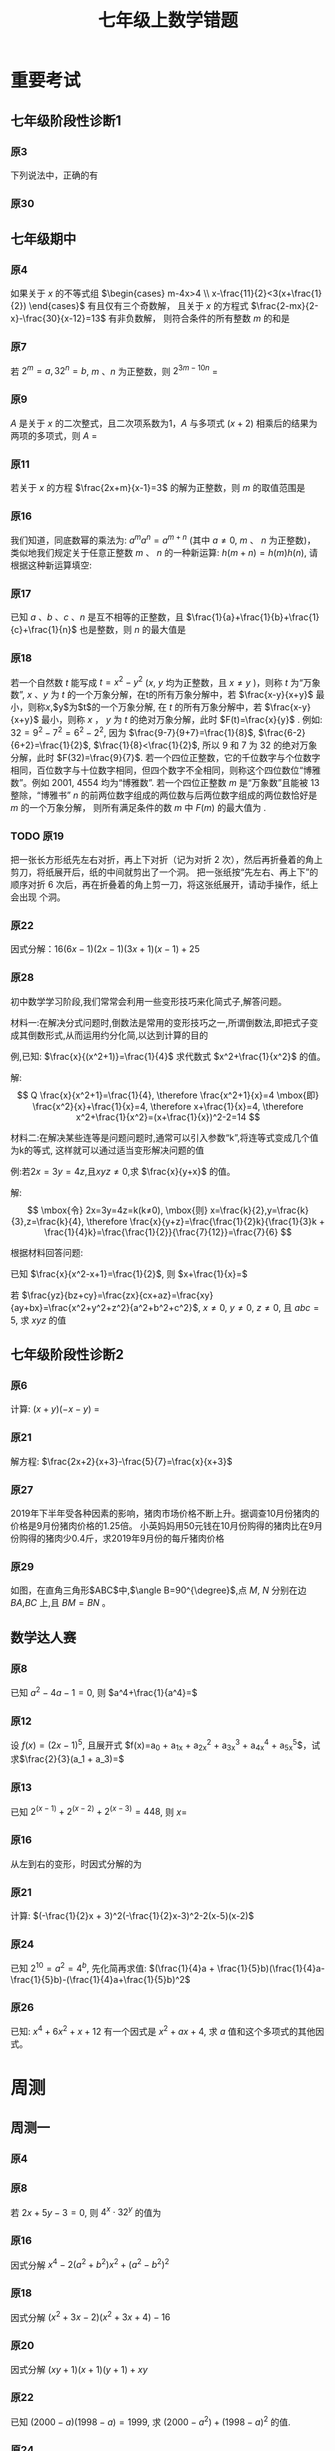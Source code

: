 #+TITLE: 七年级上数学错题
#+STARTUP: overview
#+LATEX_CLASS: exam
#+LATEX_HEADER: \usepackage{xeCJK}
#+LATEX_HEADER: \usepackage{amsmath}
#+LATEX_HEADER: \usepackage{amssymb}
#+LATEX_HEADER: \usepackage{polynom}
#+LATEX_HEADER: \usepackage{ulem}
#+LATEX_HEADER: \usepackage{tikz}
#+LATEX_HEADER: \usepackage{tkz-euclide}
#+LATEX_HEADER: \newcommand\epart{\part}
#+LATEX_HEADER: \newcommand\degree{^\circ}
#+LATEX_HEADER: \renewcommand{\solutiontitle}{\noindent\textbf{解：}\par\noindent}
#+LATEX_HEADER: \everymath{\displaystyle}
#+LATEX_HEADER: \usetkzobj{all}

#+LATEX_CLASS_OPTIONS: [answers]

* 重要考试
** 七年级阶段性诊断1
#+LATEX: \begin{questions}
*** 原3
下列说法中，正确的有\fillin
  
\begin{choices}
  \choice $\frac{3 \pi xy}{5}$的系数是$\frac{3}{5}$；
  \correctchoice $-2^2ab^2$的次数是$5$；
  \choice 多项式$mn^2+2mn-3n-1$的次数是$3$；
  \choice $\pi - b$和$\frac{xy}{2}$都是整式。
\end{choices}

*** 原30
#+BEGIN_EXPORT latex
阅读理解题

定义:
如果一个数的平方等于$-1$,记为$i^2=-1$,这个数叫做虚数单位。
那么和我们所学的实数对应起来就叫做复数,表示为$a+bi$(a,b为实数),$a$叫这个复数的实部,$b$叫做这个复数的虚部,
它的加,减,乘法运算与整式的加,减,乘法运算类似。

例如计算: $(2+i) + (3-4i)=5-3i$

\begin{parts}
\epart
填空: $i^3=$\fillin[$-i$]，$i^4=$\fillin[$1$]

\epart
计算 
\begin{subparts}
\subpart $(2+i)(2-i)$
\vspace*{1in}
\begin{solution}
\[    
\begin{aligned}
  \mbox{原式} &= 4 - i^2 \\
  &= 5
\end{aligned}
\]  
\end{solution}

\subpart $(2 + i)^2$
\vspace*{1in}
\begin{solution}
\[    
\begin{aligned}
  \mbox{原式} &= 4 + 4i + i^2 \\
  &= 3 + 4i
\end{aligned}
\]  
\end{solution}

\end{subparts}

\epart
若两个复数相等,则它们的实部和虚部必须分别相等,完成下列问题

已知:$(x+y)+3i=(1-x)-yi$,($x$,$y$为实数),求$y$的值

\vspace*{1in}
\begin{solution}
\[
\begin{aligned}
& \because \mbox{若两个复数相等,则它们的实部和虚部必须分别相等} \\
& \therefore \begin{cases} x+y=1-x \\ 3i = -yi \end{cases} \\
& \therefore \begin{cases} y=-3 \\ x=2 \end{cases} \\
& \mbox{答} \begin{cases} x=2 \\ y=-3 \end{cases}
\end{aligned}
\]
\end{solution}

\epart
试一试:请利用以前学习的有关知识将$\frac{1+i}{1-i}$化简成$a+bi$的形式
  
\vspace*{1in}
\begin{solution}
\[
\begin{aligned}
  & \mbox{设} i - 1 \mbox{为} a \\
  & \begin{aligned}
    \mbox{原式} &= \frac{(1+i)^2}{(1 - i^2)} \\
    &= \frac{1 - 1 + 2i}{2} \\
    &= i
    \end{aligned}
\end{aligned}
\]
\end{solution}

\end{parts}

#+END_EXPORT
#+LATEX: \end{questions}

** 七年级期中
#+LATEX: \begin{questions}
*** 原4
如果关于 $x$ 的不等式组 $\begin{cases} m-4x>4 \\ x-\frac{11}{2}<3(x+\frac{1}{2}) \end{cases}$ 有且仅有三个奇数解，
且关于 $x$ 的方程式 $\frac{2-mx}{2-x}-\frac{30}{x-12}=13$ 有非负数解，
则符合条件的所有整数 $m$ 的和是 \fillin

\begin{oneparchoices}
  \choice 15
  \choice 27
  \correctchoice 29
  \choice 42
\end{oneparchoices}

*** 原7
若 $2^m=a,32^n=b$, $m$ 、$n$ 为正整数，则 $2^{3m-10n}$ = \fillin[$\frac{a^3}{b^2}$]

*** 原9
$A$ 是关于 $x$ 的二次整式，且二次项系数为1，$A$ 与多项式 $(x+2)$ 相乘后的结果为两项的多项式，则 $A$ =\fillin[$x^2-2x$ 或 $x^2$ 或 $x^2-2x+4$]

*** 原11
若关于 $x$ 的方程 $\frac{2x+m}{x-1}=3$ 的解为正整数，则 $m$ 的取值范围是 \fillin[$m>-3 \mbox{且} m \neq -2$]

*** 原16
我们知道，同底数幂的乘法为: $a^ma^n=a^{m+n}$ (其中 $a \neq 0$, $m$ 、 $n$ 为正整数)，
类似地我们规定关于任意正整数 $m$ 、 $n$ 的一种新运算: $h(m+n)=h(m)h(n)$, 请根据这种新运算填空:

\begin{parts}
  \epart 若$h(1)=\frac{2}{3}$，则$h{2}$=\fillin[$\frac{4}{9}$];
  \epart 若$h(1)=k(k \neq 0)$，那么$h(n) \cdot h(2017)$=\fillin[$k^{n-2017}$] （用含$n$和$k$的代数式表示，其中$n$为正整数）。
\end{parts}

*** 原17
已知 $a$ 、$b$ 、$c$ 、$n$ 是互不相等的正整数，且 $\frac{1}{a}+\frac{1}{b}+\frac{1}{c}+\frac{1}{n}$ 也是整数，则 $n$ 的最大值是 \fillin[42]

*** 原18
若一个自然数 $t$ 能写成 $t=x^2-y^2$ ($x$, $y$ 均为正整数，且 $x \neq y$ )，则称 $t$ 为“万象数”,
$x$ 、$y$ 为 $t$ 的一个万象分解，在t的所有万象分解中，若 $\frac{x-y}{x+y}$ 最小，则称$x$,$y$为$t$的一个万象分解,
在 $t$ 的所有万象分解中，若 $\frac{x-y}{x+y}$ 最小，则称 $x$ ， $y$ 为 $t$ 的绝对万象分解，此时 $F(t)=\frac{x}{y}$ .
例如: $32=9^2-7^2=6^2-2^2$, 因为 $\frac{9-7}{9+7}=\frac{1}{8}$, $\frac{6-2}{6+2}=\frac{1}{2}$, $\frac{1}{8}<\frac{1}{2}$,
所以 $9$ 和 $7$ 为 $32$ 的绝对万象分解，此时 $F(32)=\frac{9}{7}$.
若一个四位正整数，它的千位数字与个位数字相同，百位数字与十位数字相同，但四个数字不全相同，则称这个四位数位“博雅数”。例如 $2001$, $4554$ 均为“博雅数”.
若一个四位正整数 $m$ 是“万象数”且能被 $13$ 整除，“博雅书” $n$ 的前两位数字组成的两位数与后两位数字组成的两位数恰好是 $m$ 的一个万象分解，
则所有满足条件的数 $m$ 中 $F(m)$ 的最大值为 \fillin[$\frac{64}{48}$].

*** TODO 原19 
把一张长方形纸先左右对折，再上下对折（记为对折 $2$ 次），然后再折叠着的角上剪刀，将纸展开后，纸的中间就剪出了一个洞。
把一张纸按“先左右、再上下”的顺序对折 $6$ 次后，再在折叠着的角上剪一刀，将这张纸展开，请动手操作，纸上会出现 \fillin[$16$] 个洞。

*** 原22
因式分解：$16(6x-1)(2x-1)(3x+1)(x-1)+25$
\vspace*{1in}

#+BEGIN_EXPORT latex
\begin{solution}
  \[
    \begin{aligned}
      \mbox{原式}
      & = 16(12x^2-8x+1)(3x^2-2X-1)+25{} \\
      & = 16(4t+1)(t-1)+25 \\
      & = 16(4t^2-3t=1)+25 \\
      & = 64t^2-48t+9 \\
      & = (8t-3)^2 \\
      & = (24x^2 - 16x -3)^2
    \end{aligned}
  \]
\end{solution}
#+END_EXPORT

*** 原28
初中数学学习阶段,我们常常会利用一些变形技巧来化简式子,解答问题。

材料一:在解决分式问题时,倒数法是常用的变形技巧之一,所谓倒数法,即把式子变成其倒数形式,从而运用约分化简,以达到计算的目的

例,已知: $\frac{x}{(x^2+1)}=\frac{1}{4}$ 求代数式 $x^2+\frac{1}{x^2}$ 的值。

解:
$$ Q \frac{x}{x^2+1}=\frac{1}{4},
  \therefore \frac{x^2+1}{x}=4 \mbox{即} \frac{x^2}{x}+\frac{1}{x}=4,
  \therefore x+\frac{1}{x}=4,
  \therefore x^2+\frac{1}{x^2}=(x+\frac{1}{x})^2-2=14
$$

材料二:在解决某些连等是问题问题时,通常可以引入参数“k”,将连等式变成几个值为k的等式,
这样就可以通过适当变形解决问题的值

例:若$2x=3y=4z$,且$xyz \neq 0$,求 $\frac{x}{y+x}$ 的值。

解:
$$
  \mbox{令} 2x=3y=4z=k(k≠0),
  \mbox{则} x=\frac{k}{2},y=\frac{k}{3},z=\frac{k}{4},
  \therefore \frac{x}{y+z}=\frac{\frac{1}{2}k}{\frac{1}{3}k + \frac{1}{4}k}=\frac{\frac{1}{2}}{\frac{7}{12}}=\frac{7}{6}
$$

根据材料回答问题:

#+LATEX: \begin{parts}
\epart
已知 $\frac{x}{x^2-x+1}=\frac{1}{2}$, 则 $x+\frac{1}{x}=$ \fillin[$3$]

\epart
若 $\frac{yz}{bz+cy}=\frac{zx}{cx+az}=\frac{xy}{ay+bx}=\frac{x^2+y^2+z^2}{a^2+b^2+c^2}$, $x \neq 0$, $y \neq 0$, $z \neq 0$, 且 $abc=5$,
求 $xyz$ 的值
\vspace*{1in}
  
#+BEGIN_EXPORT latex
  \begin{solution}
    \[
    \begin{split}
      \frac{y}{bz+cy}=\frac{x}{cx+az} \\
      \therefore \frac{bz+cy}{y}=\frac{cx+az}{x} \\
      \therefore \frac{bz}{y}=\frac{az}{y}
    \end{split}
  \]
  \end{solution}
#+END_EXPORT

#+LATEX: \end{parts}
#+LATEX: \end{questions}

** 七年级阶段性诊断2
#+LATEX: \begin{questions}
*** 原6
计算: $(x+y)(-x-y)$ = \fillin[$-x^2-2xy-y^2$]

*** 原21
解方程: $\frac{2x+2}{x+3}-\frac{5}{7}=\frac{x}{x+3}$
\vspace*{1in}

#+BEGIN_EXPORT latex
\begin{solution}
\[
\begin{aligned}
  14x+14-5x-15 &= 7x \\
  9x - 1 &= 7x \\
  x &= \frac{1}{2} \\
\end{aligned}
\]
经验算$x = \frac{1}{2}$为原方程的解
\end{solution}
#+END_EXPORT

*** 原27
2019年下半年受各种因素的影响，猪肉市场价格不断上升。据调查10月份猪肉的价格是9月份猪肉价格的1.25倍。
小英妈妈用50元钱在10月份购得的猪肉比在9月份购得的猪肉少0.4斤，求2019年9月份的每斤猪肉价格
\vspace*{1in}

#+BEGIN_EXPORT latex
\begin{solution}
  \[
\begin{aligned}
  & \mbox{设9月每斤猪肉$x$元，则10月为$1.25x$元。} \\
  & \begin{aligned}
  \frac{50}{1.25x}+0.4 &= \frac{50}{x} \\
  40 + 0.4x &= 50 \\
  0.4x &= 10 \\
  x &= 25 \\
  \therefore \mbox{原方程的解为} x = 25
  \end{aligned} \\
  & \mbox{答: 9月份每斤猪肉为25元} \\
  & \mbox{经验算，}x=25\mbox{为原方程的解，且符合题意}
\end{aligned}
\]
\end{solution}
#+END_EXPORT

*** 原29
如图，在直角三角形$ABC$中,$\angle B=90^{\degree}$,点 $M$, $N$ 分别在边 $BA$,$BC$ 上,且 $BM=BN$ 。
  
#+BEGIN_EXPORT latex
\begin{parts}
\epart 画出直角三角形ABC关于直线MN堆成的三角形$A'B'C'$；
\epart 如果$AB=a,BC=b,BM=x$ 用$a$、$b$、$x$的代数式分别表示三角形$AMA'$的面积$S_1$和四边形$AA'C'C$的面积$S$，并简化。
\end{parts}
#+END_EXPORT

#+BEGIN_EXPORT latex
\begin{center}
\begin{tikzpicture}
  \tkzDefPoint[label=$A$](0,4){A}
  \tkzDefPoint[label=left:$B$](0,0){B}
  \tkzDefPoint[label=right:$C$](2,0){C}
  \tkzDefPoint[label=left:$N$](0,1){N}
  \tkzDefPoint[label=below:$M$](1,0){M}
  \tkzDrawPolygon(A,B,C)
  \tkzDrawPoints[](A,B,C,M,N)
\end{tikzpicture}
\end{center}
#+END_EXPORT

\vspace*{1in}

#+BEGIN_EXPORT latex
\begin{solution}
  
\begin{parts}
\epart
如$\triangle A'B'C'$就是所需要的三角形

\epart
\[
\begin{aligned}
  &
  \begin{aligned}
  S_{\triangle AMA}' &= \frac{ah}{2} \\
  &= \frac{(a-x)^2}{2} \\
  &= \frac{a^2-2ax+x^2}{2}
  \end{aligned} \\
  &
  \begin{aligned}
    S_{\Box AA'C'C} &= S_{\triangle AA'M} + S_{\triangle CNC'}+2S_{\triangle ABC}-S_{\Box MBNB'} \\
    &= \frac{(a-x)^2}{2} + \frac{(b-x)^2}{2} + ab - x^2 \\
    &= \frac{a^2 + 2x^2 + b^2 - 2x^2 +2ab - 2ax - 2bx}{2} \\
    &= a^2 + b^2 +2ab - 2ax - 2bx
  \end{aligned}
\end{aligned}
\]

\end{parts}

\end{solution}
#+END_EXPORT

#+LATEX: \end{questions}

** 数学达人赛
#+LATEX: \begin{questions}
*** 原8
已知 $a^2-4a-1=0$, 则 $a^4+\frac{1}{a^4}=$ \fillin[$322$]
\vspace*{1in}

#+BEGIN_EXPORT latex
  \begin{solution}
    \[
      \begin{aligned}
        a^2 - 1 &= 4a \\
        a - \frac{1}{a} &= 4 \\
        (a + \frac{1}{a})^2 &= 16 \\
        a^2 + \frac{1}{a^2} - 2 &= 16 \\
        a^2 + \frac{1}{a^2} &= 18 \\
        a^4 + \frac{1}{a^4} + 2 &= 324 \\
        a^4 + \frac{1}{a^4} &= 322
      \end{aligned}
    \]
  \end{solution}
#+END_EXPORT

*** 原12
设 $f(x) = (2x - 1)^5$, 且展开式 $f(x)=a_0 + a_1x + a_2x^2 + a_3x^3 + a_4x^4 + a_5x^5$，试求$\frac{2}{3}(a_1 + a_3)=$ \fillin[$\frac{244}{3}$]
\vspace*{1in}

#+BEGIN_EXPORT latex
  \begin{solution}
    \[
      \begin{aligned}
        & \begin{cases}
          \mbox{当} x = 1 \mbox{时} \quad a_0 + a_1 + a_2 + a_3 + a_4 = 1 \quad\textcircled{1} \\
          \mbox{当} x = 0 \mbox{时} \quad a_0 = -1 \quad\textcircled{2} \\
          \mbox{当} x = -1 \mbox{时} \quad a_0 - a_1 + a_2 - a_3 + a_4 = 243 \quad\textcircled{3}
        \end{cases} \\
        & \mbox{由} \textcircled{1} + \textcircled{3} \mbox{得} 244 = 2a_0 + a_2 + a_4 \\
        & a_2 + a_4 = 246 \\
        & \therefore a_1 + a_3 = 122
      \end{aligned}
    \]
  \end{solution}
#+END_EXPORT

*** 原13
已知 $2^{(x-1)}+2^{(x-2)}+2^{(x-3)}=448$, 则 $x=$ \fillin[9]
\vspace*{1in}

#+BEGIN_EXPORT latex
  \begin{solution}
    \[
      \begin{aligned}
        x^{x-1}(1 + 2 + 4) &= 448 \\
        x^{x-1} &= 64 \\
        x &= 9
      \end{aligned}
    \]
  \end{solution}
#+END_EXPORT

*** 原16
从左到右的变形，时因式分解的为

\begin{choices}
  \choice $ma+mb-c=m(a+b)-c$
  \choice $(a-b)(a^2+ab+b^2)=a^3-b^3$
  \choice $a^2-4ab+4b^2-1=a(a-4b)+(2b+1)(2b-1)$
  \choice $4x^2-25y^2=(2x+5y)(2x-5y)$
\end{choices}

*** 原21
计算: $(-\frac{1}{2}x + 3)^2(-\frac{1}{2}x-3)^2-2(x-5)(x-2)$
\vspace*{1in}

#+BEGIN_EXPORT latex
  \begin{solution}
    \[
      \begin{aligned}
        \mbox{原式} &= (\frac{1}{4}x^2 - 9)^2 - 2x^2 + 14x - 20 \\
        &= (\frac{1}{16}x^4 - \frac{9}{2}x^2 + 81) - 2x^2 + 14x - 20 \\
        &= \frac{1}{16}x^4 - \frac{13}{2}x^2 + 14x + 61
      \end{aligned}
    \]
  \end{solution}
#+END_EXPORT

*** 原24
已知 $2^{10}=a^2=4^b$, 先化简再求值: $(\frac{1}{4}a + \frac{1}{5}b)(\frac{1}{4}a-\frac{1}{5}b)-(\frac{1}{4}a+\frac{1}{5}b)^2$
\vspace*{1in}

#+BEGIN_EXPORT latex
  \begin{solution}
    错在哪里？
    \[
      \begin{aligned}
        & \begin{aligned}
          \mbox{原式} &= (\frac{1}{4}a + \frac{1}{5}b)(-\frac{2}{5}b) \\
          &= - \frac{2b}{25} - \frac{ab}{10}
        \end{aligned} \\
        & \begin{aligned}
          \because  2^{10} &= a ^2 \\
          (2^5)^2 &= a^2 \\
          a &= 2^5
        \end{aligned}
        & \begin{aligned}
          2^{10} &= 4^b \\
          4^5 &= 4^{b} \\
          b &= 5
        \end{aligned} \\
        & \begin{aligned}
          \mbox{原式} &= - \frac{2*5^2}{25} - \frac{2^5*5}{10} \\
          &= -2 - 2^4 \\
          &= -18
        \end{aligned}
      \end{aligned}
    \]
  \end{solution}
#+END_EXPORT

*** 原26
已知: $x^4 + 6x^2 + x + 12$ 有一个因式是 $x^2 + ax + 4$, 求 $a$ 值和这个多项式的其他因式。
\vspace*{1in}

#+BEGIN_EXPORT latex
  \begin{solution}
    \[
      \begin{aligned}
        & \mbox{设另一个多项式是}x^2 + bx + 3 \mbox{，则} \\
        & \begin{aligned}
          \mbox{原式} &= (x^2 + ax + 4)(x^2 + bx + 3) \\
          &= x^4 + (a + b)x^3 + (3 + 4 + ab)x^2 + (3a + 4b)x + 12
        \end{aligned} \\
        & \therefore \begin{cases}
          a + b = 0 \qquad \textcircled{1} \\
          3 + 4 + ab = 6 \qquad \textcircled{2} \\
          3a + 4b = 1 \qquad \textcircled{3}
        \end{cases} \\
        & \mbox{由} \textcircled{1} \quad \textcircled{3} \mbox{得} \begin{cases}
          a = -1 \\ b = 1
        \end{cases} \\
        & \mbox{代入} \textcircled{2} \mbox{, 等式成立} \\
        & \therefore a  = -1 \mbox{, 另一个因式为} x^2 + x + 3
      \end{aligned}
    \]
  \end{solution}
#+END_EXPORT

#+LATEX: \end{questions}

* 周测
** 周测一
#+LATEX: \begin{questions}
*** 原4
#+BEGIN_EXPORT latex
  如果$a^{n^2}=(a^n)^x$($n$为正整数)，那么$x$等于
  
  \begin{choices}
  \correctchoice $n$
  \choice $2$
  \choice $a^n$
  \choice $a^2$
  \end{choices}

#+END_EXPORT

*** 原8
若 $2x+5y-3=0$, 则 $4^x \cdot 32^y$ 的值为 \fillin[8]

*** 原16
因式分解 $x^4-2(a^2+b^2)x^2+(a^2-b^2)^2$
\vspace*{1in}

#+BEGIN_EXPORT latex
  \begin{solution}
    \[
      \begin{aligned}
        \mbox{原式} &= x^4-2(a^2+b^2)x^2+[(a+b)(a-b)]^2 \\
        &= (x^2)^2 - 2(a^2+b^2)x^2+(a+b)^2(a-b)^2 \\
        &= (x^2)^2-(2a^2+2b^2)x^2+(a^2+2ab+b^2)(a^2-2ab+b^2) \\
        &= [x^2-(a^2+2ab+b^2)] \cdot [x^2-(a^2-2ab+b^2)] \\
        &= [x^2-(a+b)^2] \cdot [x^2-(a-b)^2] \\
        &= (x+a+b)(x-a-b)(x+a-b)(x-a+b)
      \end{aligned}
    \]
  \end{solution}
#+END_EXPORT

*** 原18
因式分解 $(x^2+3x-2)(x^2+3x+4)-16$
\vspace*{1in}

#+BEGIN_EXPORT latex
\begin{solution}
  \[
    \begin{aligned}
      \mbox{令} x^2+3x-2\mbox{为}a \\
      \mbox{原式} &= a(a+6)-16 \\
      &= (a-2)(a+8) \\
      &= (x^2+3x-4)(x^2+3x+6) \\
      &= (x - 1)(x + 4)(x^2 + 3x + 6)
    \end{aligned}
  \]
\end{solution}
#+END_EXPORT

*** 原20
因式分解 $(xy+1)(x+1)(y+1)+xy$
\vspace*{1in}

#+BEGIN_EXPORT latex
\begin{solution}
  \[
    \begin{aligned}
      \mbox{原式} &= (xy+1)(xy+1+x+y)+xy \\
      &= t(t+x+y)+xy \\
      &= t^2+t(x+y)+xy \\
      &= (t+x)(t+y) \\
      &= (xy + 1 + x)(xy + 1 + y)
    \end{aligned}
  \]
\end{solution}
#+END_EXPORT

*** 原22
已知 $(2000-a)(1998-a)=1999$, 求 $(2000-a^2)+(1998-a)^2$ 的值.
\vspace*{1in}

#+BEGIN_EXPORT latex
\begin{solution}
  \[
    \begin{aligned}
      \mbox{设} 2000 - a = m \quad 1998-a = n \\
      \begin{cases} m \cdot n =1999 \\ m - n = 2 \end{cases} \\
    \end{aligned}
  \]
\end{solution}
#+END_EXPORT

*** 原24
#+BEGIN_EXPORT latex
  已知正有理数$a$、$b$、$c$满足方程
  $
    \begin{cases}
      a + b^2 + 2ac = 29 \quad\textcircled{1}\\
      b + c^2 + 2ab = 17 \quad\textcircled{2}\\
      c + a^2 + 2bc = 26 \quad\textcircled{3}\\
    \end{cases} 
  $
  求$a+b+c$的值

  \vspace*{1in}
  \begin{solution}
  \[
    \begin{aligned}
      & \mbox{由} \textcircled{1} + \textcircled{2} + \textcircled{3} \mbox{得} \\
      & \begin{aligned}
        a + b + c + a^2 + b^2 + c^2 + 2ab + 2ac + 2bc & = 72 \\
        a + b + c + (a + b + c)^2 &= 72 \\
        (a + b + c)(a + b + c + 1) &= 72 \\
      \end{aligned} \\
      & \because 72 = 8 * 9 \\
      & \therefore a + b + c = 8
    \end{aligned}
  \]
\end{solution}
#+END_EXPORT

*** 原25
#+BEGIN_EXPORT latex
  对于多项式$x^3-5x^2+x+10$, 我们吧$x=2$代入多项式，发现$x=2$能使多项
  式$x^3-5x^2+x+10$的值为0，由此可以断定多项式$x^3-5x^2+x+10$中有因式
  $(x-2)$[注：把$x=a$代入多项式，能使多项式的值为0，则多项式一定含有因
  式$(x-a)$]，于是我们可以把多项式写成$x^3-5x^2+x+10=(x-2)(x^2+mx+n)$，
  分别求出$m$，$n$后再代入$x^3-5x^2+x+10=(x-2)(x^2+mx+n)$，就可以把多
  项式$x^3-5x^2+x+10$因式分解。
  \begin{parts}
    \epart 求式子中$m$，$n$的值。
    \epart 以上这种因式分解的方法叫“试根法”，用“试跟法”分解多项式
    $x^3+5^2+8x+4$。
  \end{parts}

  \vspace*{1in}
  \begin{solution}
\begin{parts}
  \epart
  \[
    \begin{aligned}
      & x^3 - 5x^2 + x + 10 = (x - 2)(x^2 - 3x - 5) \\
      & \therefore \begin{cases} m = -3 \\ n = -5 \end{cases}
    \end{aligned}
    \polylongdiv{x^3 - 5x^2 + x + 10}{x - 2}
  \]

  \epart
  \[
    \begin{aligned}
      & \mbox{当} x = -1 \mbox{时值为0} \\
      & \therefore \mbox{一定含因式} x + 1 \\
      & \begin{aligned}
        x^3 + 5x^2 + 8x + 4 &= (x + 1)(x^2 + mx + n) \\
        &= (x + 1)(x^2 + 4x + 4)
      \end{aligned} \\
      & \therefore \begin{cases}
        m = 4 \\
        n = 4
      \end{cases} \\
      & \begin{aligned}
        \therefore \mbox{原式} &= (x + 1)(x^2 + 4x + 4) \\
        & = (x + 1)(x+2)^2
      \end{aligned}
    \end{aligned}
    \polylongdiv{x^3 + 5x^2 + 8x + 4}{x + 1}
  \]
\end{parts}
\end{solution}
#+END_EXPORT

#+LATEX: \end{questions}

** 周测二
#+LATEX: \begin{questions}
*** 原13
因式分解: $(m^2 + 3m)^2 - 8(m^2 + 3m) - 20=$ \fillin[$(m-2)(m+2)(m-1)(m+5)$]

*** 原20
下列因式分解中正确的有

- $-2x^3-3xy^3+xy=-xy(2x^2-3y^2+1)$
- $-x^2 - y^2 = -(x+y)(x-y)$
- $16x^2 + 4y^2 - 16xy = 4(2x - y)^2$
- $x^2y + 2xy + 4y = y(x + 2)^2$
- $\frac{1}{2}x - y + x^2 - 4y^2 = \frac{1}{2}(x - 2y)(1 + 2x + 4y)$

\begin{oneparchoices}
  \choice 0 \choice 1 \correctchoice 2 \choice 3
\end{oneparchoices}

*** 原 21.(1)
计算: $\frac{2x^2}{x - 1} - x - 1$
\vspace*{1in}

#+BEGIN_EXPORT latex
  \begin{solution}
    \[
      \begin{aligned}
        \mbox{原式} &= \frac{2x^2 - x^2 + 1}{x - 1} \\
        &= \frac{x^2 + 1}{x - 1}
      \end{aligned}
    \]
  \end{solution}
#+END_EXPORT

*** 原 21.(3)
#+BEGIN_EXPORT latex
  计算:
  $\frac{3}{(x + 1)(x + 3)} + \frac{3}{(x + 3)(x + 5)}
  + \frac{3}{(x + 5)(x + 7)} + \dots + \frac{3}{(x + 99)(x + 101)}
  $

  \vspace*{1in}
  \begin{solution}
    \[
      \begin{aligned}
        \mbox{原式} &= 3 * \frac{1}{2} ( \frac{1}{x + 1} - \frac{1}{x + 3} + \frac{1}{x + 3} \dots - \frac{1}{x + 101}) \\
        &= 3 * \frac{1}{2} * \frac{100}{(x + 1)(x + 101)} \\
        &= \frac{150}{(x + 1)(x + 101)}
      \end{aligned}
    \]
  \end{solution}
#+END_EXPORT

*** 原 22.(3)
因式分解: $(x^2 - y^2)^2 - 8(x^2 + y^2) + 16$
\vspace*{1in}

#+BEGIN_EXPORT latex
  \begin{solution}
    \[
      \begin{aligned}
        \mbox{原式} &= (x^2 - y^2)^2 - 8(x^2 - y^2) + 16 - 16 y^2 \\
        &= (x^2 - y^2 - 4)^2 - 16y^2 \\
        &= (x^2 - y^2 - 4 + 4y)(x^2 - y^2 - 4 - 4y) \\
        &= (x^2 - (y - 2)^2)(x^2 - (y + 2)^2) \\
        &= (x - y + 2)(x + y - 2)(x - y - 2)(x - y + 2)
      \end{aligned}
    \]
  \end{solution}
#+END_EXPORT

*** 原 26
已知 $\frac{1}{a^2} + \frac{1}{b^2} = \frac{4}{a^2 + b^2}$, 求 $(\frac{b}{a})^{2013} - (\frac{a}{b})^{2014}$ 的值？
\vspace*{1in}

#+BEGIN_EXPORT latex
  \begin{solution}
    \[
      \begin{aligned}
        & \begin{aligned}
          \frac{1}{a^2} + \frac{1}{b^2} &= \frac{4}{a^2 + b^2} \\
          \frac{a^2 + b^2}{a^2 b^2} &= \frac{4}{a^2 + b^2} \\
          4 a^2 b^2 &= a^4 + b^4 + 2 a^2 b^2 \\
          (a^2 - b^2)^2 &= 0 \\
          a^2 &= b^2 \\
          a = b & \mbox{或} a = -b
        \end{aligned} \\
        & \therefore \begin{cases}
          \mbox{当} a = b \mbox{时} \qquad &\mbox{原式} = 0 \\
          \mbox{当} a = -b \mbox{时} \qquad &\mbox{原式} = -2
        \end{cases}
      \end{aligned}
    \]
  \end{solution}
#+END_EXPORT

*** 原27

#+BEGIN_EXPORT latex
  定义: 如果一个分式能化成一个整式与一个分子为常数的分式的和的形式，则
  称这个分式为“和谐分式”。如
  $\frac{x+1}{x-1}
  =\frac{x - 1 + 2}{x - 1}
  =\frac{x - 1}{x - 1} + \frac{2}{x - 1}
  =1 + \frac{2}{x - 1}$，
  $\frac{2x- 3}{x + 1}
  = \frac{2x + 2 - 5}{x + 1}
  = \frac{2x + 2}{x + 1} + \frac{-5}{x + 1}
  = 2 + \frac{-5}{x + 1}$，
  则$\frac{x+1}{x-1}$和$\frac{2x-3}{x+1}$都是“和谐分式”。

  \begin{parts}
    \epart 下列分式中，属于“和谐分式的是” \fillin[\textcircled{1},
    \textcircled{2},\textcircled{4}]（填序号）;

    \textcircled{1}$\frac{x+1}{x}$;
    \textcircled{2}$\frac{2+x}{2}$;
    \textcircled{3}$\frac{x+2}{x+1}$;
    \textcircled{4}$\frac{y^2+1}{y^2}$.

    \epart 将“和谐分式”$\frac{a^2-2a+3}{a-1}$化成一个整式与一个分子为
    常数的分式的和的形式为:$\frac{a^2-2a+3}{a-1}=$\fillin[$a -
    1$]$+$\fillin[$\frac{2}{a-1}$];

    \epart 应用：先化简$
    \frac{3x+6}{x+1}-\frac{x-1}{x}
    \div \frac{x^2-1}{x^2+2x}$,并求$x$取什么整数时，该式的值为整数。
    
    \vspace*{1in}
    \begin{solution}
      \[
        \begin{aligned}
        & \begin{aligned}
          \mbox{原式} &= 3 + \frac{3}{x+1} - \frac{x-1}{x} * \frac{x(x+2)}{(x+1)(x-1)} \\
          &= 3 + \frac{3}{x+1} - \frac{x+2}{x+1} \\
          &= 3 + \frac{1-x}{x+1} \\
          &= 2 + \frac{2}{x+1}
        \end{aligned} \\
        & \therefore x + 1 = 2 \mbox{或} 1 \mbox{或} -1 \mbox{或} -2 \\
        & \therefore x = 1 \mbox{或} 0 \mbox{或} -2 \mbox{或} -3 \\
        & \mbox{代入原式验算} x = 0, x = -1, x = -2 \mbox{时无意义} \\
        & \therefore x \mbox{的取值为} -3
        \end{aligned}
      \]
    \end{solution}
    
  \end{parts}
#+END_EXPORT

#+LATEX: \end{questions}

** 周测三
#+LATEX: \begin{questions}
*** 原7
$4x^3 - 8x^2$, $2x^2 - 8$, $4x^2 - 4x - 8$ 中的公因式为 \fillin[$2(x-2)$]

*** 原10
用黑白两种颜色的正方形纸片，按黑色纸片数量逐次加$1$的规律拼成一列图案:

第 $n$ 个图案还有白色纸片\fillin[$(3n+1)$]张.

*** 原14
若 $x^2 + xy + y = 16$ 且 $y^2 + xy + x = 28$, 则$x+y$的值为 \fillin[$6 \mbox{或} -7$]

*** 原17
计算: $\frac{(y-x)(z-x)}{(x - 2y + z)(x + y - 2z)} + \frac{(z-y)(x-y)}{(x + y -2z)}  + \frac{(x-z)(y-z)}{(y + z - 2x)(x - 2y + z)}$

\vspace*{1in}

#+BEGIN_EXPORT latex
  \begin{solution}
    \[
      \begin{aligned}
        & \mbox{令} x-y = a, y-z = b, z-x=c \\
        & \begin{aligned}
          \mbox{原式} &= \frac{-ca}{(a-b)(b-c)} + \frac{-ba}{(b-c)(c-a)} + \frac{-bc}{(c-a)(a-b)} \\
          &= - \frac{ ca(c-a) + ba(a-b) + bc(b-c) } {(a-b)(b-c)(c-a)} \\
          &= - \frac{ ac^2 - a^2c + a^2b - ab^2 + b^2c - bc^2 } {(a-b)(b-c)(c-a)} \\
        & \\
        \end{aligned} \\
        & \mbox{方法一： 简单方法，全部展开} \\
        & \begin{aligned}
          \mbox{原式} &= - \frac{ ac^2 - a^2c + a^2b - ab^2 + b^2c - bc^2 } {abc - b^2c - a^2b + ab^2 - ac^2 + bc^2 + a^2c - abc} \\
          &= - \frac{ ac^2 - a^2c + a^2b - ab^2 + b^2c - bc^2 } { - b^2c - a^2b + ab^2 - ac^2 + bc^2 + a^2c } \\
          &= 1
        \end{aligned} \\
        & \\
        & \mbox{方法二： 尝试凑出分母中的一项} \\
        & \begin{aligned}
          \mbox{原式} &= - \frac{ (b-c)a^2 + (c^2 - b^2)a + (b^2c - bc^2) }{(a-b)(b-c)(c-a)} \\
          &= - \frac{ (b-c)(a^2 - (b+c)a + bc) }{(a-b)(b-c)(c-a)} \\
          &= - \frac{ (b-c)(a^2 - ab - ac + bc) }{(a-b)(b-c)(c-a)} \\
          &= - \frac{ (b-c)(a(a - b) - c(a - b)) }{(a-b)(b-c)(c-a)} \\
          &= - \frac{ (b-c)(a - c)(a - b) }{(a-b)(b-c)(c-a)} \\
          &= 1
        \end{aligned} \\
      \end{aligned}
    \]
  \end{solution}

#+END_EXPORT
*** 原20
分解因式: $xy(x^2-y^2) + yz(y^2 - z^2) + zx(z^2 - x^2)$
\vspace*{1in}

#+BEGIN_EXPORT latex
  \begin{solution}
    \[
      \begin{aligned}
        & \because (x^2 - y^2) + (y^2 - z^2) + (z^2 - x^2) = 0 \\
        & \therefore z^2 - x^2 = - (x^2 - y^2) - (y^2 - z^2) \\
        & \begin{aligned}
          \mbox{原式} &= xy(x^2 - y^2) + yz(y^2 - z^2) - zx(x^2 - y^2) - zx(y^2 - z^2) \\
          &= x(y - z)(x^2 - y^2) + z(y - x)(y^2 - z^2) \\
          &= x(y - z)(x + y)(x - y) + z(y - x)(y - z)(y + z) \\
          &= (y - z)(x - y)[x(x + y) - z(y + z)] \\
          &= (y - z)(x - y)(x^2 + xy - zy - z^2) \\
          &= (y - z)(x - y)[(x + z)(x - z) + y(x - z)] \\
          &= (y - z)(x - y)(x - z)(x + y + z)
        \end{aligned}
      \end{aligned}
    \]
  \end{solution}
#+END_EXPORT

*** 原22
如果 $a+\frac{1}{b}=1$, $b+\frac{2}{c}=1$, 求 $c+\frac{2}{a}$ 的值
\vspace*{1in}

#+BEGIN_EXPORT latex
\begin{solution}
  \[
    \begin{aligned}
      b &= 1 - \frac{2}{c} \\
      a + \frac{1}{\frac{c - 2}{c}} &= 1 \\
      a + \frac{c}{c - 2} &= 1 \\
      \frac{ac - 2a + c}{c - 2} &= 1 \\
    \end{aligned}
  \]
\end{solution}

#+END_EXPORT

*** 原24
已知 $a^3 + 2a^2 + a + 2 = 0$, 求 $a^{2012} - 2a^{2010} + 4a^{2009}$ 的值
\vspace*{1in}

#+BEGIN_EXPORT latex
\begin{solution}
  \[
    \begin{aligned}
    & \begin{aligned}
      a^3 + 2a^2 + a + 2 &= 0 \\
      (a + 2)(a^2 + 1) &= 0 \\
       & \Downarrow \\
       a &= -2 \\
      \end{aligned} \\
    & \therefore \mbox{原式} = a^{2009} (a^3 - 2a + 4) = 0 \\
    \end{aligned}\\
  \]
\end{solution}
#+END_EXPORT

*** 原25
已知 $abc \neq 0$, $a + b + c = 0$ 求 $\frac{1}{b^2 + c^2 - a^2} + \frac{1}{c^2 + a^2 - b^2} + \frac{1}{a^2 + b^2 - c^2}$ 的值
\vspace*{1in}

#+BEGIN_EXPORT latex
\begin{solution}
  \[
    \begin{aligned}
      & \because \begin{cases}
        b + c = -a \quad \Rightarrow \quad b^2 + 2bc + c^2 = a^2 \quad \Rightarrow \quad b^2 + c^2 - a^2 = -2bc \\
        a + b = -c \quad \Rightarrow \quad a^2 + 2ab + b^2 = c^2 \quad \Rightarrow \quad a^2 + b^2 - c^2 = -2ab \\
        c + a = -b \quad \Rightarrow \quad c^2 + 2ca + a^2 = b^2 \quad \Rightarrow \quad c^2 + a^2 - b^2 = -2ca
      \end{cases} \\
      & \therefore \begin{aligned}
      \mbox{原式} &= \frac{1}{-2bc} + \frac{1}{-2ab} + \frac{1}{-2ca} \\
      &= \frac{a+b+c}{-2abc} \\
      &= 0
      \end{aligned}
    \end{aligned}
  \]
\end{solution}
#+END_EXPORT
#+LATEX: \end{questions}

** 周测四
#+LATEX: \begin{questions}
*** 原3
分式 $\frac{x + y}{2xy}$ 中的 $x$ 和 $y$ 都扩大3倍，那么分式的值为

\begin{oneparchoices}
    \choice 扩大3倍 \choice 不变 \correctchoice 缩小3倍 \choice 缩小6倍
\end{oneparchoices}

*** 原6
小明通常上学时走上坡路，通常的速度为 $m$ 千米/时，放学回家时，沿原路返回，通常的速度为 $n$ 千米/时，则小明上学和放学路上的平均速度为 \fillin 千米/时

\begin{oneparchoices}
    \choice $\frac{m + n}{2}$ \choice $\frac{mn}{m + n}$ \correctchoice $\frac{2mn}{m + n}$ \choice $\frac{m + n}{mn}$
\end{oneparchoices}

#+BEGIN_EXPORT latex
\begin{solution}
  \[
  \frac{2s}{\frac{s}{m} + \frac{s}{n}} = \frac{2s}{\frac{s(m + n)}{mn}} = \frac{2s \times mn }{s(m + n)} = \frac{2mn}{m + n}
  \]
\end{solution}
#+END_EXPORT

*** 原9
如图a时长方形纸带 $\angle DEF=20 \degree$, 将纸带沿 $EF$ 折叠成图b, 再沿 $BF$ 折叠成图c, 则图c中 $\angle CFE$ 的度数是 \fillin[$120 \degree$]

#+BEGIN_EXPORT latex

#+END_EXPORT

#+BEGIN_EXPORT latex
\begin{solution}
  \[360 - 40 - 90 \times 2 = 120 \degree\]
\end{solution}
#+END_EXPORT

*** 原11
已知 $x=\frac{2y - 3}{3y + 1}$, 则 $x$ 的取值范围是 \fillin[$x \neq \frac{2}{3}$]

#+BEGIN_EXPORT latex
\begin{solution}
  \[
    \begin{aligned}
      & \begin{aligned}
        (3y + 1)x &= 2y - 3 \\
        3xy +x &= 2y - 3 \\
        (3x - 2)y &= -x - 3 \\
        y &= \frac{-x - 3}{3x - 2} \\
      \end{aligned} \\
      & \begin{aligned}
        \therefore 3x - 2 &\neq 0 \\
        x &l\neq \frac{2}{3} \\
      \end{aligned}
    \end{aligned}
  \]
\end{solution}
#+END_EXPORT

*** 原20
计算: $\frac{1}{(x + 1)(x - 1)} + \frac{1}{(x - 1)(x - 3)} + \frac{1}{(x - 3)(x - 5)} + \frac{1}{(x - 5)(x - 7)}$
\vspace*{1in}

#+BEGIN_EXPORT latex
\begin{solution}
  \[
    \begin{aligned}
      \mbox{原式} &= \frac{1}{2} ( \frac{1}{x-1} - \frac{1}{x+1}
                                 + \frac{1}{x-3} - \frac{1}{x-1}
                                 + \frac{1}{x-5} - \frac{1}{x-3}
                                 + \frac{1}{x-7} - \frac{1}{x-5}
                                 ) \\
      &= \frac{1}{2} (\frac{1}{x - 7} - \frac{1}{x + 1}) \\           
      &= \frac{1}{2} \cdot \frac{7 + 1}{(x + 1)(x - 7)} \\
      &= \frac{4}{(x + 1)(x - 7)}
    \end{aligned}
  \]
\end{solution}
#+END_EXPORT

*** 原21
因式分解: $15x^2 - 20xy -x + 8y - 2$
\vspace*{1in}

#+BEGIN_EXPORT latex
\begin{solution}
  \[
    \begin{aligned}
      \mbox{原式} &= 15x^2 - (20y + 1)x + 2(4y - 1) \\
      &= (5x - 2)[3x - (4y - 1)] \\
      &= (5x - 2)(3x - 4y + 1)
    \end{aligned}
  \]
\end{solution}
#+END_EXPORT

*** 原23
解方程: $\frac{5x - 96}{x - 19} + \frac{x - 8}{x - 9} = \frac{4x - 19}{x - 6} + \frac{2x - 21}{x - 8}$
\vspace*{1in}

#+BEGIN_EXPORT latex
\begin{solution}
  \[
    \begin{aligned}
      5 - \frac{1}{x - 19} + 1 + \frac{1}{x - 9} &= 4 + \frac{5}{x - 6} + 2 - \frac{5}{x - 8}\\
      - \frac{1}{x - 19} + \frac{1}{x - 9} &=  \frac{5}{x - 6} - \frac{5}{x - 8}\\
      \frac{10}{(x - 19)(x - 9)} &= 5 \frac{2}{(x - 6)(x - 8)} \\
      \frac{1}{(x - 19)(x - 9)} &= \frac{1}{(x - 6)(x - 8)} \\
      (x - 6)(x - 8) &= (x - 19)(x - 9) \\
      x^2 - 14x + 48 &= x^2 - 28x + 171 \\
      14x &= 123 \\
      x &= \frac{123}{14}
    \end{aligned}
  \]
\end{solution}
#+END_EXPORT

*** 原27
小丽和小明两次到同一家公司购买原料，两次购买原料的单价不同，小丽购买的是定量购买:每次买回10吨原料:小明购买的方式是定额购买:每次买回价值10万元的原料。
问小丽和小明的购买方式哪种更经济?
\vspace*{1in}


#+LATEX: \end{questions}

** 周测五
#+LATEX: \begin{questions}

*** 1
#+LATEX: \end{questions}

** 周测六
#+LATEX: \begin{questions}
*** 1
#+LATEX: \end{questions}

* 预习导航
** 16.1 二次根式预习导航
#+LATEX: \begin{questions}
#+BEGIN_EXPORT latex
\question
当$x$\fillin[$ \ge 1$]时，$\frac{\sqrt{x-1}}{\sqrt{x}}$有意义；
当$x$\fillin[$\ne 1 \mbox{且} x \ge 0$]时，$\frac{3\sqrt{x}}{1-\sqrt{x}}$有意义；
当$x$\fillin[$\ge 0 \mbox{且} x \ne 4$]时，$\frac{1}{\sqrt{x}-2}$有意义；
已知$\sqrt{a^2-2ab+b^2}=b-a$，则$a$\fillin[$\le$]$b$；
当x满足\fillin[$x \le \frac{1}{3} \mbox{且} x \ne 3$]时，$\frac{\sqrt{1-3x}}{| x | - 3} $ 有意义。

#+END_EXPORT
#+BEGIN_EXPORT latex
\question
简化二次根式 $a\sqrt{-\frac{a+1}{a^2}}$的结果是\fillin

  \begin{choices}
  \choice $\sqrt{-a-a}$
  \correctchoice $-\sqrt{-a-1}$
  \choice $\sqrt{a+1}$
  \choice $-\sqrt{-a+1}$
  \end{choices}
    
#+END_EXPORT
#+BEGIN_EXPORT latex
\question 化简 $x \sqrt{\frac{y}{x}} + y \sqrt{\frac{x}{y}}$

  \vspace*{1in}
  \begin{solution}
  \[
    \begin{aligned}
      \mbox{原式}
      & = x \sqrt{\frac{xy}{x^2}} + y \sqrt{\frac{xy}{y^2}} \\
      & = x \frac{\sqrt{xy}}{|x|} + y \frac{\sqrt{xy}}{|y|}
    \end{aligned}
      \begin{split}
      \because xy \ge 0 \\
      \therefore
      \begin{cases}
        x \ge 0, y \ge 0 \quad \mbox{原式} = 2 \sqrt{xy} \\
        x \le 0, y \le 0 \quad \mbox{原式} = - 2 \sqrt{xy}
      \end{cases}
    \end{split} 
\]
\end{solution}  

#+END_EXPORT
#+LATEX: \end{questions}

** 16.2(1) 最简二次根式预习导航
#+LATEX: \begin{questions}
#+BEGIN_EXPORT latex
\question 化简 $a\sqrt{\frac{1}{a^2}-\frac{1}{b^2}}$
#+END_EXPORT
#+LATEX: \end{questions}

** 16.2(2) 最简二次根式预习导航
#+LATEX: \begin{questions}
#+BEGIN_EXPORT latex
\question 下面说法正确的是
  \begin{choices}
  \choice 被开方数相同的二次根式是同类二次根式
  \choice $\sqrt{8}$与$\sqrt{80}$是同类二次根式
  \choice $\sqrt{2}$与$\sqrt{\frac{1}{50}}$不是同类二次根式
  \choice 同类二次根式是根指数为2的根式
  \end{choices}

#+END_EXPORT
#+LATEX: \end{questions}

** 16.3(2) 二次根式的运算预习导航（乘除）
#+LATEX: \begin{questions}
#+BEGIN_EXPORT latex
\question
计算：$3 \sqrt{5a} \cdot 2 \sqrt{10b}$=\fillin

#+END_EXPORT
#+BEGIN_EXPORT latex
\question
使等式$\sqrt{(x+1)(x-1)}=\sqrt{x-1} \cdot \sqrt{x+1}$成立的条件是\fillin

#+END_EXPORT
#+LATEX: \end{questions}

** 16.3(3) 二次根式的混合运算预习导航
#+LATEX: \begin{questions}
#+BEGIN_EXPORT latex
\question
已知$x=\frac{\sqrt{3}-\sqrt{2}}{\sqrt{3}+\sqrt{2}},y=\frac{\sqrt{3}+\sqrt{2}}{\sqrt{3}-\sqrt{2}}$,则$x^2+y^2$的值为\underline{\quad\quad}

#+END_EXPORT
#+BEGIN_EXPORT latex
\question
化简$(\sqrt{\frac{x}{y}-2\sqrt{\frac{y}{x}}}) \cdot \sqrt{xy} \cdot \frac{x+y}{x-2y}$=\underline{\quad\quad\quad\quad}

#+END_EXPORT
#+BEGIN_EXPORT latex
\question
解答$[\frac{4}{(\sqrt{a}+\sqrt{b})(\sqrt{a}-\sqrt{b})} + \frac{\sqrt{a}+\sqrt{b}}{\sqrt{ab}(\sqrt{b}-\sqrt{a})}] \div \frac{\sqrt{a}-\sqrt{b}}{\sqrt{ab}}$，其中$a=4,b=4$

#+END_EXPORT
#+LATEX: \end{questions}

* 新竹
** 16.1(1) 二次根式
#+LATEX: \begin{questions}
#+BEGIN_EXPORT latex
\question 如果$\sqrt{1-2a}$有意义，那么a的取值范围是\underline{\quad\quad}

#+END_EXPORT
#+BEGIN_EXPORT latex
\question 化简: $\sqrt{x^2-6x+9} + \left| 1-x \right| (1<x<3)$

#+END_EXPORT
#+LATEX: \end{questions}

** 16.1(2) 二次根式
#+LATEX: \begin{questions}
#+BEGIN_EXPORT latex
\question
写出使下列等式成立的$x$的取值范围: $\sqrt{x^2(3-x)}=x \sqrt{3-x}$

#+END_EXPORT
#+BEGIN_EXPORT latex
\question
求下列各式成立时，$x$的取值范围: $\sqrt{\frac{2x-1}{3x+2}}=\frac{\sqrt{2x-1}}{\sqrt{3x+2}}$
#+END_EXPORT
#+BEGIN_EXPORT latex
\question
已知$\sqrt{a^3+3a^2}=-a\sqrt{a+3}$，求$a$的取值范围。
#+END_EXPORT
#+BEGIN_EXPORT latex
\question
$\sqrt{\frac{3-y}{3+y}}=\frac{\sqrt{3-y}}{\sqrt{3+y}}$成立的条件是\underline{\quad\quad}
#+END_EXPORT
#+BEGIN_EXPORT latex
\question 已知实数满足$|1-x|=1+|x|$，化简$\sqrt{x^2(x-1)^2}$.
#+END_EXPORT
#+LATEX: \end{questions}

* 十每
** 12月17
#+LATEX: \begin{questions}
#+BEGIN_EXPORT latex
\question
  $\frac{1}{3}\sqrt{75a} - 10 \sqrt{ab^4} - \frac{2}{a}\sqrt{3a^3} + ab^2 \sqrt{\frac{121}{a}} $

  \vspace*{1in}
  \begin{solution}
    \[
      \begin{aligned}
        \mbox{原式} &= \frac{5}{3} \sqrt{3a} - 10b^2 \sqrt{a} - \frac{2}{a} * a * \sqrt{3a} + 11b^2 \sqrt{a} \\
        &= b^2 \sqrt{a} - \frac{1}{3} \sqrt{3a}
      \end{aligned}
    \]
  \end{solution}
#+END_EXPORT
#+BEGIN_EXPORT latex
\question
  先化简，再求值： 已知
  $x = \frac{ 2 - \sqrt{3} }{ 2 + \sqrt{3} }$，
  $y = \frac{ 2 + \sqrt{3} }{ 2 - \sqrt{3} }$，
  求 $\frac{x + y}{x - y}$

  \vspace*{1in}
  \begin{solution}
    \[
      \begin{aligned}
        & \begin{aligned}
        x &= (2 - \sqrt{3})^2 \qquad y &= (2 + \sqrt{3})^2 \\
        &= 7 - 4 \sqrt{3} \qquad &= 7 + 4 \sqrt{3} \\
        \end{aligned} \\
        & \begin{aligned}
          \mbox{原式} &= \frac{7 - 4 \sqrt{3} + 7 + 4 \sqrt{3}}{7 - 4 \sqrt{3} - 7 - 4 \sqrt{3}} \\
          &= \frac{17}{- 8 \sqrt{3}} \\
          &= - \frac{7}{4 \sqrt{3}} \\
          &= - \frac{7 \sqrt{3}}{12}
        \end{aligned}
      \end{aligned}
  \]
  \end{solution}

#+END_EXPORT
#+BEGIN_EXPORT latex
\question
  如图，已知并排方式的正方形$ABCD$和正方形$BEFG$的变长分别为$m$、$n$
  $(m > n)$，$A$、$B$、$E$三点在一直线上，且正方形$ABCD$和正方形$BEFG$
  的面积之差为12。

\begin{center}
\begin{tikzpicture}[scale=1.5]
  \tkzDefPoint[label=below left:$A$](0,0){A}
  \tkzDefPoint[label=below:$B$](2,0){B}
  \tkzDefPoint[label=above:$C$](2,2){C}
  \tkzDefPoint[label=above left:$D$](0,2){D}
  \tkzDefPoint[label=below right:$E$](2.7,0){E}
  \tkzDefPoint[label=above right:$F$](2.7,0.7){F}
  \tkzDefPoint[label=above right:$G$](2,0.7){G}
  \tkzDrawPolygon(A,B,C,D)
  \tkzDrawPolygon(B,E,F,G)
  \tkzFillPolygon[opacity=0.5](D,G,E)
  \tkzDrawPoints[](A,B,C,D,E,F,G)
\end{tikzpicture}
\end{center}

\begin{parts}
  \epart 用含有$m$、$n$的代数式，表示涂红阴影部分的面积;
  \vspace*{1in}
  \begin{solution}
    \[
      \begin{aligned}
        S_{\mbox{阴影}} &= \frac{1}{2} S_{\Box BEFG} \\
        &= \frac{1}{2} n^2 \\
        &= \frac{n^2}{2}
      \end{aligned}
    \]
  \end{solution}

  \epart 连接$DB$、$CF$，则四边形$DGFC$的面积式多少？
  \vspace*{1in}
  \begin{solution}
    \[
      \begin{aligned}
        S_{\mbox{四边形}DGFC} &= \frac{(a+b)h}{2} \\
        &= \frac{(m+n)(m-n)}{2} \\
        &= \frac{m^2 - n^2}{2} \\
        &= \frac{12}{2} \\
        &= 6
      \end{aligned}
    \]
  \end{solution}
  
\end{parts}
#+END_EXPORT
#+LATEX: \end{questions}

** 12月18
#+LATEX: \begin{questions}
#+BEGIN_EXPORT latex
\question
  如图，已知$\triangle ABC$，将$\triangle ABC$沿直线$BC$平移得到
  $\triangle A_1B_1C_1$（其中 $A$、$B$、$C$ 分别与 $A_1$、$B_1$、$C_1$
  对应），平移的距离为$BC$长度的$\frac{2}{3}$。

\begin{center}
\begin{tikzpicture}[scale=1.0]
  \tkzDefPoints{-2.5/0/start, 5.5/0/end}
  \tkzDrawLines(start,end)

  \tkzDefPoints{1.2/1.7/A, 0/0/B, 3/0/C}
  \tkzDrawPolygon(A,B,C)
  \tkzLabelPoint[below](A){$A$}
  \tkzLabelPoint[below](B){$B$}
  \tkzLabelPoint[below](C){$C$}
  
  % \tkzDefShiftPoint[A](2,0){A1}
  % \tkzDefShiftPoint[B](2,0){B1}
  % \tkzDefShiftPoint[C](2,0){C1}
  % \tkzDrawPolygon(A1,B1,C1)
  % \tkzLabelPoint[below](A1){$A_1$}
  % \tkzLabelPoint[below](B1){$B_1$}
  % \tkzLabelPoint[below](C1){$C_1$}
  
\end{tikzpicture}
\end{center}

  \begin{parts}
    \epart 画出满足条件的$\triangle A_1B_1C_1$；
    \epart 联结$AC_1$，如果$\triangle ABC$的面积为$\frac{9}{2}$，求
    $\triangle ABC_1$的面积。
  \end{parts}

  \vspace*{1in}
  \begin{solution}
    \begin{enumerate}
    \item 向右移动
      \[
        \begin{aligned}
          & \because S_{\triangle ABC} : S_{\triangle ABC_{1}}  = 2 : 5 \\
          & \therefore S_{\triangle ABC_1} = \frac{15}{2}
        \end{aligned}
      \]
    \item 向左移动
      \[
        \begin{aligned}
          & \because S_{\triangle ABC} : S_{\triangle ABC_{1}}  = 3 : 1 \\
          & \therefore S_{\triangle ABC_1} = \frac{3}{2}
        \end{aligned}
      \]
    \end{enumerate}
  \end{solution}

#+END_EXPORT
#+LATEX: \end{questions}

** 21月19
#+LATEX: \begin{questions}
*** 原4
  小明家到公园的路程为$38$千米，一天小明8点10分从家出发到公园游玩,他先步行
  了 $1.5$ 千米然后换乘坐公交车,下车后又步行了 $0.5$ 千米,9点40分到达公园.
  已知公交车的速度是小明步行速度的9倍,求小明步行的速度。

#+BEGIN_EXPORT latex
\begin{solution}
  \[
    \begin{aligned}
      & \mbox{设他步行每小时行} x \mbox{千米} \\
      & \begin{aligned}
        \frac{2}{x} + \frac{36}{9x} &= 1.5 \\
        \frac{6}{x} &= 1.5 \\
        1.5x &= 6 \\
        x &= 4 \\
      \end{aligned} \\
      & \mbox{经验证} x = 4 \mbox{为原方程的解，且符合题意} \\
      & \therefore \mbox{原方程的解为} x = 4
    \end{aligned}
  \]
\end{solution}
#+END_EXPORT
*** 原5
#+BEGIN_EXPORT latex
已知:如图所示,在 $\triangle ABC$ 中

  \begin{parts}
    \epart 如果将$\triangle ABC$绕点$C$按顺时针方向旋转$90^{\degree}$
    得到$\triangle A_1B_1C$,点$A$、$B$分别与点$A_1$、$B_1$对应,
    请画出图形.(不要求写作图步骤)
    
    \epart 连接$A_1B$,$B_1B$,设$B_1B$与$A_1C$相交于点$O$。
    如果$AC⊥BB$,点$O$是线段$B_1B$的中点，
    且$\frac{S_{\triangle A_1B_1B}}{S_{\mbox{四边形}A_1B_1CB}} = \frac{1}{3}$，
    若$S_{\triangle A_1B_1B} = a$,试用含有$a$的代数式来表示$\triangle ABC$的面积。
  \end{parts}

\begin{center}
\begin{tikzpicture}[scale=2.0]
  \tkzDefPoints{0/0/C}
  \tkzDefShiftPoint[C](170:2.2){A}
  \tkzDefShiftPoint[C](125:2){B}
  \tkzDrawPolygon(A,B,C)
  \tkzLabelPoint[below](A){$A$}
  \tkzLabelPoint[below](B){$B$}
  \tkzLabelPoint[below](C){$C$}

  % \tkzDefShiftPoint[C](80:2.2){A1}
  % \tkzDefShiftPoint[C](35:2){B1}
  % \tkzDrawPolygon(A1,B1,C)
  % \tkzLabelPoint[below](A1){$A_1$}
  % \tkzLabelPoint[below](B1){$B_1$}
  
\end{tikzpicture}
\end{center}

\vspace*{1in}
\begin{solution}
  \begin{parts}
    \epart 如图就是所作的图
    \epart
    \[
      \begin{aligned}
        & \because \frac{S_{\triangle AB_1B}}{S_{\mbox{四边形}A_1B_1CB}} = \frac{1}{3} \\
        & \therefore S_{\mbox{四边形}A_1B_1CB} = 3a \\
        & \mbox{又} \because BO = B_1O \\
        & \therefore S_{\triangle A_1B_1C} = 1.5a = S_{\triangle ABC} \\
        & \therefore S_{\triangle ABC} \mbox{的面积为} 1.5a
      \end{aligned}
    \]
  \end{parts}
\end{solution}

#+END_EXPORT
#+LATEX: \end{questions}

** 21月20
#+LATEX: \begin{questions}
*** 原5
化简 $\frac{x \sqrt{y} - y \sqrt{x}}{x \sqrt{y} + y \sqrt{x}} - \frac{y \sqrt{x} + x \sqrt{y}}{y \sqrt{x} - x \sqrt{y}}$
\vspace*{1in}

#+BEGIN_EXPORT latex
\begin{solution}
  \[
    \begin{aligned}
      \mbox{原式} &=  \frac{(\sqrt{x} - \sqrt{y}) \sqrt{xy}}{(\sqrt{x} + \sqrt{y}) \sqrt{xy}}
                      - \frac{\sqrt{xy}(\sqrt{x} + \sqrt{y})}{\sqrt{xy}(\sqrt{x} - \sqrt{y})} \\
      &=\frac{(\sqrt{x} - \sqrt{y})^2 + (\sqrt{x} + \sqrt{y})^2}{(\sqrt{x} + \sqrt{y})(\sqrt{x} - \sqrt{y})} \\
      &=\frac{x - 2 \sqrt{x} \sqrt{y} + y + x + 2 \sqrt{x} \sqrt{y} + y}{x - y} \\
      &=\frac{2x + 2y}{x - y}
    \end{aligned}
  \]
\end{solution}
#+END_EXPORT

*** 原4
  甲乙两人玩“托球赛跑”游戏,商定:用球拍托着乒乓球从起跑线$L$起跑,到达
  $P$点后再返回起跑线为结束(如图所示);途中乒乓球掉下时须捡起并回到掉球
  处继续赛跑,所用时间少的人获胜。结果:甲同学由于心急,掉了球,浪费了6秒
  钟,乙同学则顺利跑完。事后,乙同学说:“我俩所用的全部时间的和为50秒”甲
  同学说:“不算掉球那段时间,我的速度是乙的1.2倍”,根据图文信息,请通过计
  算判定哪位同学获胜?

#+BEGIN_EXPORT latex
\begin{center}
\begin{tikzpicture}[scale=2.0]
  % \tkzDefPoints{0/0/C}
  % \tkzDefShiftPoint[C](170:2.2){A}
  % \tkzDefShiftPoint[C](125:2){B}
  % \tkzDrawPolygon(A,B,C)
  % \tkzLabelPoint[below](A){$A$}
  % \tkzLabelPoint[below](B){$B$}
  % \tkzLabelPoint[below](C){$C$}
\end{tikzpicture}
\end{center}
#+END_EXPORT

\vspace*{1in}

#+BEGIN_EXPORT latex
\begin{solution}
  \[
    \begin{aligned}
      & \mbox{设已为}\mbox{米/秒} \\
      & \begin{aligned}
        \frac{60}{1.2x} + 6 + \frac{60}{x} &= 50 \\
        50 + 6x + 60 &= 50x \\
        110 &= 44x \\
        x = \frac{5}{2}
      \end{aligned} \\
      & \mbox{经检验，} x = \frac{5}{2} \mbox{为方程组的解，且符合题意} \\
      & \therefore \mbox{原方程组的解为} x = \frac{5}{2} \\
      & \therefore \begin{cases}
        & 60 \div \frac{5}{2} = 24 (s) \\
        & 50 - 24 = 26 (s)
      \end{cases} \\
      & \therefore \mbox{乙胜} 
    \end{aligned}
  \]
\end{solution}

#+END_EXPORT
#+LATEX: \end{questions}


